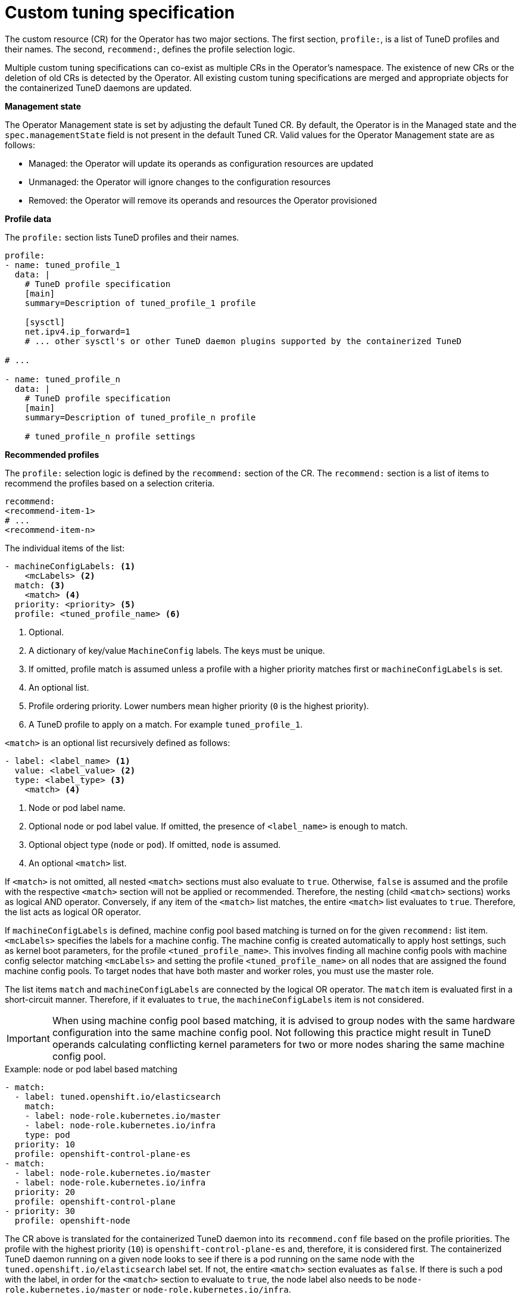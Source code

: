 // Module included in the following assemblies:
//
// * scalability_and_performance/using-node-tuning-operator.adoc
// * post_installation_configuration/node-tasks.adoc

[id="custom-tuning-specification_{context}"]
= Custom tuning specification

The custom resource (CR) for the Operator has two major sections. The first section, `profile:`, is a list of TuneD profiles and their names. The second, `recommend:`, defines the profile selection logic.

Multiple custom tuning specifications can co-exist as multiple CRs in the Operator's namespace. The existence of new CRs or the deletion of old CRs is detected by the Operator. All existing custom tuning specifications are merged and appropriate objects for the containerized TuneD daemons are updated.

*Management state*

The Operator Management state is set by adjusting the default Tuned CR. By default, the Operator is in the Managed state and the `spec.managementState` field is not present in the default Tuned CR. Valid values for the Operator Management state are as follows:

  * Managed: the Operator will update its operands as configuration resources are updated
  * Unmanaged: the Operator will ignore changes to the configuration resources
  * Removed: the Operator will remove its operands and resources the Operator provisioned

*Profile data*

The `profile:` section lists TuneD profiles and their names.

[source,yaml]
----
profile:
- name: tuned_profile_1
  data: |
    # TuneD profile specification
    [main]
    summary=Description of tuned_profile_1 profile

    [sysctl]
    net.ipv4.ip_forward=1
    # ... other sysctl's or other TuneD daemon plugins supported by the containerized TuneD

# ...

- name: tuned_profile_n
  data: |
    # TuneD profile specification
    [main]
    summary=Description of tuned_profile_n profile

    # tuned_profile_n profile settings
----

*Recommended profiles*

The `profile:` selection logic is defined by the `recommend:` section of the CR. The `recommend:` section is a list of items to recommend the profiles based on a selection criteria.

[source,yaml]
----
recommend:
<recommend-item-1>
# ...
<recommend-item-n>
----

The individual items of the list:

[source,yaml]
----
- machineConfigLabels: <1>
    <mcLabels> <2>
  match: <3>
    <match> <4>
  priority: <priority> <5>
  profile: <tuned_profile_name> <6>
----
<1> Optional.
<2> A dictionary of key/value `MachineConfig` labels. The keys must be unique.
<3> If omitted, profile match is assumed unless a profile with a higher priority matches first or `machineConfigLabels` is set.
<4> An optional list.
<5> Profile ordering priority. Lower numbers mean higher priority (`0` is the highest priority).
<6> A TuneD profile to apply on a match. For example `tuned_profile_1`.

`<match>` is an optional list recursively defined as follows:

[source,yaml]
----
- label: <label_name> <1>
  value: <label_value> <2>
  type: <label_type> <3>
    <match> <4>
----
<1> Node or pod label name.
<2> Optional node or pod label value. If omitted, the presence of `<label_name>` is enough to match.
<3> Optional object type (`node` or `pod`). If omitted, `node` is assumed.
<4> An optional `<match>` list.

If `<match>` is not omitted, all nested `<match>` sections must also evaluate to `true`. Otherwise, `false` is assumed and the profile with the respective `<match>` section will not be applied or recommended. Therefore, the nesting (child `<match>` sections) works as logical AND operator. Conversely, if any item of the `<match>` list matches, the entire `<match>` list evaluates to `true`. Therefore, the list acts as logical OR operator.

If `machineConfigLabels` is defined, machine config pool based matching is turned on for the given `recommend:` list item. `<mcLabels>` specifies the labels for a machine config. The machine config is created automatically to apply host settings, such as kernel boot parameters, for the profile `<tuned_profile_name>`. This involves finding all machine config pools with machine config selector matching `<mcLabels>` and setting the profile `<tuned_profile_name>` on all nodes that are assigned the found machine config pools. To target nodes that have both master and worker roles, you must use the master role.

The list items `match` and `machineConfigLabels` are connected by the logical OR operator. The `match` item is evaluated first in a short-circuit manner. Therefore, if it evaluates to `true`, the `machineConfigLabels` item is not considered.

[IMPORTANT]
====
When using machine config pool based matching, it is advised to group nodes with the same hardware configuration into the same machine config pool. Not following this practice might result in TuneD operands calculating conflicting kernel parameters for two or more nodes sharing the same machine config pool.
====

.Example: node or pod label based matching
[source,yaml]
----
- match:
  - label: tuned.openshift.io/elasticsearch
    match:
    - label: node-role.kubernetes.io/master
    - label: node-role.kubernetes.io/infra
    type: pod
  priority: 10
  profile: openshift-control-plane-es
- match:
  - label: node-role.kubernetes.io/master
  - label: node-role.kubernetes.io/infra
  priority: 20
  profile: openshift-control-plane
- priority: 30
  profile: openshift-node
----

The CR above is translated for the containerized TuneD daemon into its `recommend.conf` file based on the profile priorities. The profile with the
highest priority (`10`) is `openshift-control-plane-es` and, therefore, it is considered first. The containerized TuneD daemon running on a given node looks to see if there is a pod running on the same node with the `tuned.openshift.io/elasticsearch` label set. If not, the entire `<match>` section evaluates as `false`. If there is such a pod with the label, in order for the `<match>` section to evaluate to `true`, the node label also needs to be `node-role.kubernetes.io/master` or `node-role.kubernetes.io/infra`.

If the labels for the profile with priority `10` matched, `openshift-control-plane-es` profile is applied and no other profile is considered. If the node/pod label combination did not match, the second highest priority profile (`openshift-control-plane`) is considered. This profile is applied if the containerized TuneD pod runs on a node with labels `node-role.kubernetes.io/master` or `node-role.kubernetes.io/infra`.

Finally, the profile `openshift-node` has the lowest priority of `30`. It lacks the `<match>` section and, therefore, will always match. It acts as a profile catch-all to set `openshift-node` profile, if no other profile with higher priority matches on a given node.

image::node-tuning-operator-workflow-revised.png[Decision workflow]

.Example: machine config pool based matching
[source,yaml]
----
apiVersion: tuned.openshift.io/v1
kind: Tuned
metadata:
  name: openshift-node-custom
  namespace: openshift-cluster-node-tuning-operator
spec:
  profile:
  - data: |
      [main]
      summary=Custom OpenShift node profile with an additional kernel parameter
      include=openshift-node
      [bootloader]
      cmdline_openshift_node_custom=+skew_tick=1
    name: openshift-node-custom

  recommend:
  - machineConfigLabels:
      machineconfiguration.openshift.io/role: "worker-custom"
    priority: 20
    profile: openshift-node-custom
----

To minimize node reboots, label the target nodes with a label the machine config pool's node selector will match, then create the Tuned CR above and finally create the custom machine config pool itself.

// $ oc label node <node> node-role.kubernetes.io/worker-custom=
// $ oc create -f <tuned-cr-above>
// $ oc create -f- <<EOF
// apiVersion: machineconfiguration.openshift.io/v1
// kind: MachineConfigPool
// metadata:
//   name: worker-custom
//   labels:
//     worker-custom: ""
// spec:
//   machineConfigSelector:
//     matchExpressions:
//       - {key: machineconfiguration.openshift.io/role, operator: In, values: [worker,worker-custom]}
//   nodeSelector:
//     matchLabels:
//       node-role.kubernetes.io/worker-custom: ""
// EOF

